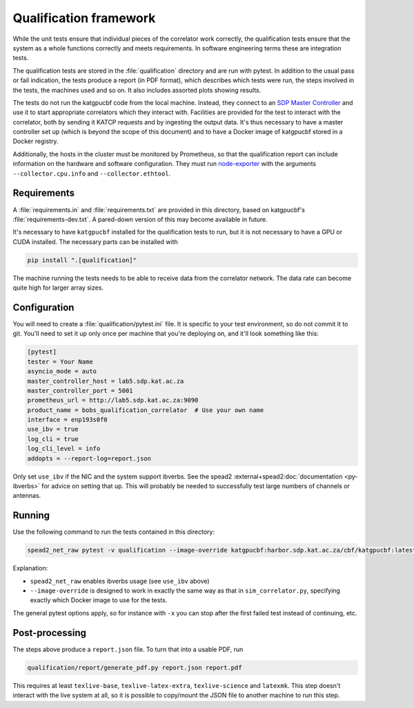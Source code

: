 Qualification framework
=======================
While the unit tests ensure that individual pieces of the correlator work
correctly, the qualification tests ensure that the system as a whole functions
correctly and meets requirements. In software engineering terms these are
integration tests.

The qualification tests are stored in the :file:`qualification` directory
and are run with pytest. In addition to the usual pass or fail indication, the
tests produce a report (in PDF format), which describes which tests were run,
the steps involved in the tests, the machines used and so on. It also includes
assorted plots showing results.

The tests do not run the katgpucbf code from the local machine. Instead, they
connect to an `SDP Master Controller`_ and use it to start appropriate
correlators which they interact with. Facilities are provided for the test to
interact with the correlator, both by sending it KATCP requests and by
ingesting the output data. It's thus necessary to have a master controller set
up (which is beyond the scope of this document) and to have a Docker image of
katgpucbf stored in a Docker registry.

.. _SDP Master Controller: https://github.com/ska-sa/katsdpcontroller

Additionally, the hosts in the cluster must be monitored by Prometheus, so that
the qualification report can include information on the hardware and software
configuration. They must run `node-exporter`_ with the arguments
``--collector.cpu.info`` and ``--collector.ethtool``.

.. _node-exporter: https://github.com/prometheus/node_exporter

Requirements
------------

A :file:`requirements.in` and :file:`requirements.txt` are provided in this
directory, based on katgpucbf's :file:`requirements-dev.txt`. A
pared-down version of this may become available in future.

It's necessary to have ``katgpucbf`` installed for the qualification tests to
run, but it is not necessary to have a GPU or CUDA installed. The necessary
parts can be installed with

.. code:: sh

   pip install ".[qualification]"

The machine running the tests needs to be able to receive data from the
correlator network. The data rate can become quite high for larger array sizes.

Configuration
-------------
You will need to create a :file:`qualification/pytest.ini` file.
It is specific to your test environment, so do not commit it to
git. You'll need to set it up only once per machine that you're deploying on,
and it'll look something like this:

.. code:: ini

   [pytest]
   tester = Your Name
   asyncio_mode = auto
   master_controller_host = lab5.sdp.kat.ac.za
   master_controller_port = 5001
   prometheus_url = http://lab5.sdp.kat.ac.za:9090
   product_name = bobs_qualification_correlator  # Use your own name
   interface = enp193s0f0
   use_ibv = true
   log_cli = true
   log_cli_level = info
   addopts = --report-log=report.json

Only set ``use_ibv`` if the NIC and the system support ibverbs. See the
spead2 :external+spead2:doc:`documentation <py-ibverbs>` for advice on setting
that up. This will probably be needed to successfully test large numbers of
channels or antennas.

Running
-------

Use the following command to run the tests contained in
this directory:

.. code:: sh

   spead2_net_raw pytest -v qualification --image-override katgpucbf:harbor.sdp.kat.ac.za/cbf/katgpucbf:latest

Explanation:

-  ``spead2_net_raw`` enables ibverbs usage (see ``use_ibv`` above)
-  ``--image-override`` is designed to work in exactly the same way as
   that in ``sim_correlator.py``, specifying exactly which Docker image
   to use for the tests.

The general pytest options apply, so for instance with ``-x`` you can
stop after the first failed test instead of continuing, etc.

Post-processing
---------------

The steps above produce a ``report.json`` file. To turn that into a usable PDF,
run

.. code:: sh

   qualification/report/generate_pdf.py report.json report.pdf

This requires at least ``texlive-base``, ``texlive-latex-extra``, ``texlive-science`` and
``latexmk``. This step doesn't interact with the live system at all, so it is
possible to copy/mount the JSON file to another machine to run this step.
